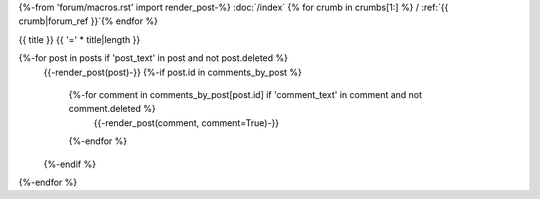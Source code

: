 {%-from 'forum/macros.rst' import render_post-%}
:doc:`/index` {% for crumb in crumbs[1:] %} / :ref:`{{ crumb|forum_ref }}`{% endfor %}

.. _{{ ref }}:

{{ title }}
{{ '=' * title|length }}

{%-for post in posts if 'post_text' in post and not post.deleted %}
  {{-render_post(post)-}}
  {%-if post.id in comments_by_post %}
    {%-for comment in comments_by_post[post.id] if 'comment_text' in comment and not comment.deleted %}
      {{-render_post(comment, comment=True)-}}
    {%-endfor %}
  {%-endif %}
{%-endfor %}
